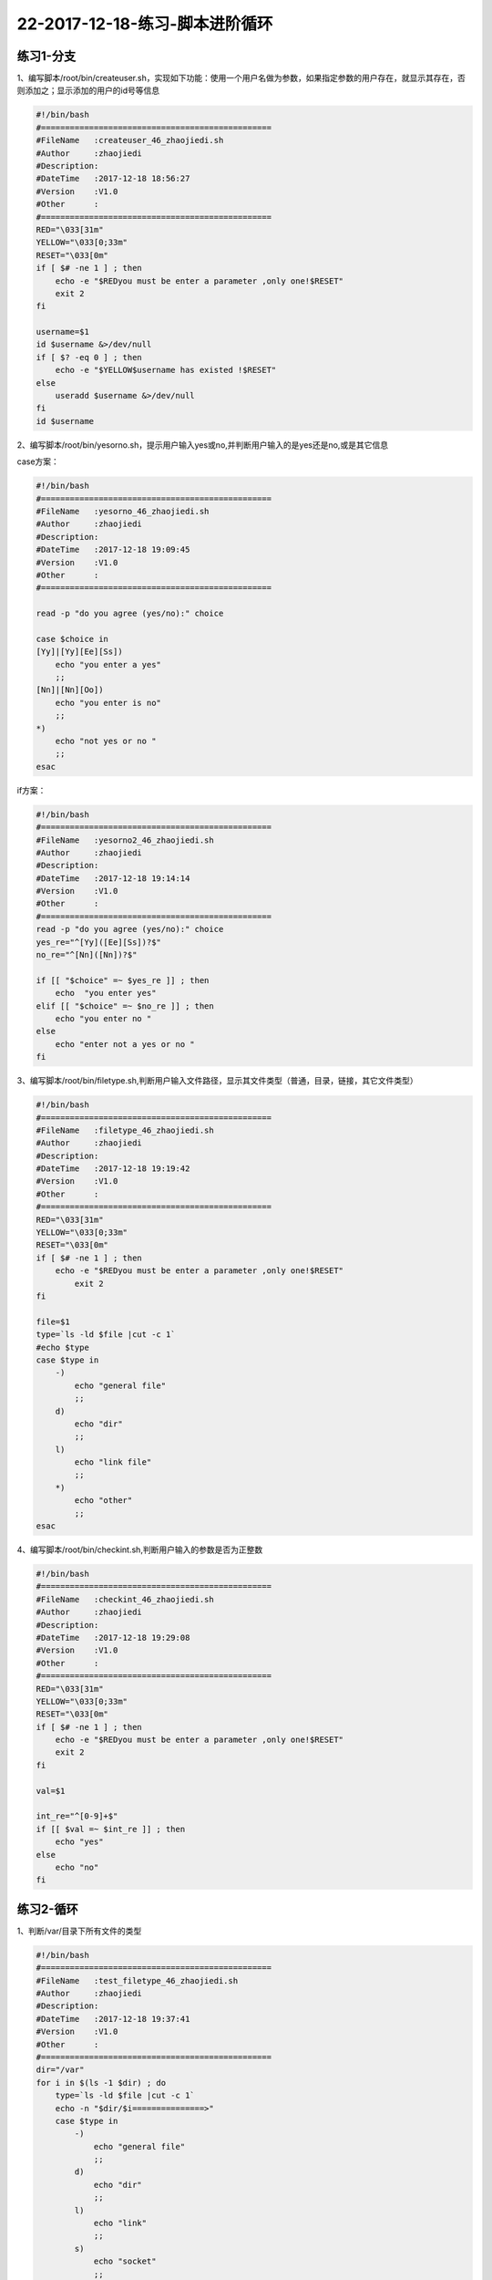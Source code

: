 22-2017-12-18-练习-脚本进阶循环
============================================

练习1-分支
------------------------------------------
1、编写脚本/root/bin/createuser.sh，实现如下功能：使用一个用户名做为参数，如果指定参数的用户存在，就显示其存在，否则添加之；显示添加的用户的id号等信息

.. code-block:: bash

    #!/bin/bash
    #================================================
    #FileName   :createuser_46_zhaojiedi.sh
    #Author     :zhaojiedi
    #Description:
    #DateTime   :2017-12-18 18:56:27
    #Version    :V1.0
    #Other      :
    #================================================
    RED="\033[31m"
    YELLOW="\033[0;33m"
    RESET="\033[0m"
    if [ $# -ne 1 ] ; then 
        echo -e "$REDyou must be enter a parameter ,only one!$RESET"
        exit 2
    fi 

    username=$1
    id $username &>/dev/null
    if [ $? -eq 0 ] ; then 
        echo -e "$YELLOW$username has existed !$RESET" 
    else
        useradd $username &>/dev/null
    fi
    id $username
   
2、编写脚本/root/bin/yesorno.sh，提示用户输入yes或no,并判断用户输入的是yes还是no,或是其它信息

case方案：

.. code-block:: bash

    #!/bin/bash
    #================================================
    #FileName   :yesorno_46_zhaojiedi.sh
    #Author     :zhaojiedi
    #Description:
    #DateTime   :2017-12-18 19:09:45
    #Version    :V1.0
    #Other      :
    #================================================

    read -p "do you agree (yes/no):" choice

    case $choice in 
    [Yy]|[Yy][Ee][Ss])
        echo "you enter a yes"
        ;;
    [Nn]|[Nn][Oo])
        echo "you enter is no" 
        ;;
    *)
        echo "not yes or no "
        ;;
    esac

if方案：

.. code-block:: bash

    #!/bin/bash
    #================================================
    #FileName   :yesorno2_46_zhaojiedi.sh
    #Author     :zhaojiedi
    #Description:
    #DateTime   :2017-12-18 19:14:14
    #Version    :V1.0
    #Other      :
    #================================================
    read -p "do you agree (yes/no):" choice
    yes_re="^[Yy]([Ee][Ss])?$"
    no_re="^[Nn]([Nn])?$"

    if [[ "$choice" =~ $yes_re ]] ; then 
        echo  "you enter yes"
    elif [[ "$choice" =~ $no_re ]] ; then 
        echo "you enter no " 
    else 
        echo "enter not a yes or no " 
    fi


3、编写脚本/root/bin/filetype.sh,判断用户输入文件路径，显示其文件类型（普通，目录，链接，其它文件类型）

.. code-block:: bash

    #!/bin/bash
    #================================================
    #FileName   :filetype_46_zhaojiedi.sh
    #Author     :zhaojiedi
    #Description:
    #DateTime   :2017-12-18 19:19:42
    #Version    :V1.0
    #Other      :
    #================================================
    RED="\033[31m"
    YELLOW="\033[0;33m"
    RESET="\033[0m"
    if [ $# -ne 1 ] ; then 
        echo -e "$REDyou must be enter a parameter ,only one!$RESET"
            exit 2
    fi

    file=$1
    type=`ls -ld $file |cut -c 1`
    #echo $type
    case $type in 
        -)
            echo "general file"
            ;;
        d)
            echo "dir"
            ;;
        l)
            echo "link file"
            ;;
        *)
            echo "other"
            ;;
    esac

4、编写脚本/root/bin/checkint.sh,判断用户输入的参数是否为正整数

.. code-block:: bash

    #!/bin/bash
    #================================================
    #FileName   :checkint_46_zhaojiedi.sh
    #Author     :zhaojiedi
    #Description:
    #DateTime   :2017-12-18 19:29:08
    #Version    :V1.0
    #Other      :
    #================================================
    RED="\033[31m"
    YELLOW="\033[0;33m"
    RESET="\033[0m"
    if [ $# -ne 1 ] ; then 
        echo -e "$REDyou must be enter a parameter ,only one!$RESET"
        exit 2
    fi

    val=$1

    int_re="^[0-9]+$"
    if [[ $val =~ $int_re ]] ; then 
        echo "yes"
    else 
        echo "no"
    fi

练习2-循环
-------------------------------------------------------------
1、判断/var/目录下所有文件的类型

.. code-block:: bash

    #!/bin/bash
    #================================================
    #FileName   :test_filetype_46_zhaojiedi.sh
    #Author     :zhaojiedi
    #Description:
    #DateTime   :2017-12-18 19:37:41
    #Version    :V1.0
    #Other      :
    #================================================
    dir="/var"
    for i in $(ls -1 $dir) ; do 
        type=`ls -ld $file |cut -c 1`
        echo -n "$dir/$i===============>"
        case $type in 
            -)
                echo "general file"
                ;;
            d)
                echo "dir"
                ;;
            l)
                echo "link"
                ;;
            s)	
                echo "socket"
                ;;
            b)
                echo "block"
                ;;
            c)
                echo "character"
                ;;
            *)
                echo "other"
                ;;
        esac
    done


2、添加10个用户user1-user10，密码为8位随机字符

.. code-block:: bash

    #!/bin/bash
    #================================================
    #FileName   :addusers_46_zhaojiedi.sh
    #Author     :zhaojiedi
    #Description:
    #DateTime   :2017-12-18 19:46:05
    #Version    :V1.0
    #Other      :
    #================================================

    for i in `seq 1 10` ; do
            username=user$i
            useradd $username
            echo `openssl rand -base64 10| head -c 8` | passwd $username --stdin &>/dev/null
    done
    echo "finish"

3、/etc/rc.d/rc3.d目录下分别有多个以K开头和以S开头的文件；分别读取每个文件，以K开头的输出为文件加stop，以S开头的输出为文件名加start，如K34filename stop S66filename start

.. code-block:: bash

    #!/bin/bash
    #================================================
    #FileName   :test_rcd_46_zhaojiedi.sh
    #Author     :zhaojiedi
    #Description:
    #DateTime   :2017-12-18 19:49:45
    #Version    :V1.0
    #Other      :
    #================================================

    for i in `ls -1 /etc/rc.d/rc3.d` ; do
            type=`echo $i | cut -c 1 `
            #echo type
            if [ "$type" == "S" ] ; then
                    echo "$i start"
            elif [ "$type" == "K" ] ; then
                    echo "$i stop"
            else
                    echo "$i unkown"
            fi
    done


4、编写脚本，提示输入正整数n的值，计算1+2+…+n的总和

.. code-block:: bash

    #!/bin/bash
    #================================================
    #FileName   :test_sum_46_zhaojiedi.sh
    #Author     :zhaojiedi
    #Description:
    #DateTime   :2017-12-18 19:55:12
    #Version    :V1.0
    #Other      :
    #================================================
    if [ $# -ne 1 ] ; then
            echo "must enter a parameter ,only one " 
            exit 2
    fi
    n=$1
    digit_re="^[0-9]+$"
    if [[ ! $n =~ $digit_re ]] ; then
            echo "not a digit, must a digit"
            exit 3
    fi
    declare -i sum=0
    for i in `seq 1 $n` ; do
            sum+=$i
    done
    echo $sum

5、计算100以内所有能被3整除的整数之和

.. code-block:: bash

    #!/bin/bash
    #================================================
    #FileName   :test_sum_3_46_zhaojiedi.sh
    #Author     :zhaojiedi
    #Description:
    #DateTime   :2017-12-18 20:03:09
    #Version    :V1.0
    #Other      :
    #================================================
    declare -i sum=0
    for i in `seq 1 100` ; do
            if [ $[i%3] -eq 0 ] ; then
                    sum+=$i
            fi
    done
    echo $sum 

    sum=0
    for i in `seq 3 3 100` ; do
            sum+=$i
    done
    echo $sum

6、编写脚本，提示请输入网络地址，如192.168.0.0，判断输入的网段中主机在线状态

.. code-block:: bash

    #!/bin/bash
    #================================================
    #FileName   :test_ip_46_zhaojiedi.sh
    #Author     :zhaojiedi
    #Description:
    #DateTime   :2017-12-18 20:06:22
    #Version    :V1.0
    #Other      :
    #================================================

    read -p "enter you network (like 172.18.0.0) :" network
    ip_re_1="(([0-9])|([1-9][0-9])|(1[0-9][0-9])|(2[0-4][0-9])|(25[0-5]))"
    ip_re="$ip_re_1(\.$ip_re_1){3}"
    #echo $ip_re

    if [[ ! "$network" =~ $ip_re ]]  ; then
            echo  " not a ip "
            exit 2
    fi

    net=` echo $network |cut -d "." -f 1-3`
    #echo $net
    for i in `seq 1 254` ; do
            {
                    ip=$net.$i
                    ping -c 1 -W 2 $ip &>/dev/null
                    if [ $? -eq 0 ] ; then
                            echo $ip up
                    else
                            echo $ip down
                    fi
            }&
    done
    wait

7、打印九九乘法表

.. code-block:: bash

    #!/bin/bash
    #================================================
    #FileName   :test_99_table_46_zhaojiedi.sh
    #Author     :zhaojiedi
    #Description:
    #DateTime   :2017-12-18 20:24:27
    #Version    :V1.0
    #Other      :
    #================================================

    num=9

    for i in `seq 1 9` ; do
            for j in `seq 1 $i`; do
                    echo -ne "$j*$i=$[j*i]\t"
            done
            echo 
    done

8、在/testdir目录下创建10个html文件,文件名格式为数字N（从1到10）加随机8个字母，如：1AbCdeFgH.html

.. code-block:: bash

    #!/bin/bash
    #================================================
    #FileName   :test_make_html_46_zhaojiedi.sh
    #Author     :zhaojiedi
    #Description:
    #DateTime   :2017-12-18 20:27:50
    #Version    :V1.0
    #Other      :
    #================================================
    dir=/testdir
    if [ ! -d $dir ] ; then
            mkdir -pv $dir &>/dev/null
    fi
    for i in `seq 1 10` ; do
            tmp=`openssl rand -base64 10  ||sed -rn "s@[^[:alpha:]]@@gp"|head -c 8`
            touch $dir/$i$tmp.html
    done


9、打印等腰三角形

.. code-block:: bash

    #!/bin/bash
    #================================================
    #FileName   :test_trangle_46_zhaojiedi.sh
    #Author     :zhaojiedi
    #Description:
    #DateTime   :2017-12-18 20:36:51
    #Version    :V1.0
    #Other      :
    #================================================
    line=5
    for i in `seq 1 $line` ; do
            len=$[2*line+1]
            for j in `seq 1 $len` ; do
                    if [ $j -le $[line-i] -o $j -ge $[line+i] ] ; then
                            echo -n " "
                    else
                            echo -n "*"
                    fi
            done
            echo 
    done

10、打印国际象棋

.. code-block:: bash

    #!/bin/bash
    #================================================
    #FileName   :test_guojixiangqi_46_zhaojiedi.sh
    #Author     :zhaojiedi
    #Description:
    #DateTime   :2017-12-18 20:46:43
    #Version    :V1.0
    #Other      :
    #================================================

    line=8
    line2=$[line*2]
    for i in `seq 1 8 ` ; do 
        for j in `seq 1 $line2 ` ; do 
            if [ $[i%2] -eq 1 ] ; then 
                if [ $[j%4] -eq 1 -o $[j%4] -eq 2 ] ; then 
                    echo -ne "\033[41m \033[0m"
                else
                    echo -ne "\033[42m \033[0m"
                fi
            else 
                if [ $[j%4] -eq 1 -o $[j%4] -eq 2 ] ; then 
                    echo -ne "\033[42m \033[0m"
                else
                    echo -ne "\033[41m \033[0m"
                fi
            fi 
        done
        echo 
    done

练习3-while1
------------------------------------------
1、编写脚本，求100以内所有正奇数之和

.. code-block:: bash

2、编写脚本，提示请输入网络地址，如192.168.0.0，判断输入的网段中主机在线状态，并统计在线和离线主机各多少

.. code-block:: bash

3、编写脚本，打印九九乘法表

.. code-block:: bash

4、编写脚本，利用变量RANDOM生成10个随机数字，输出这个10数字，并显示其中的最大值和最小值

.. code-block:: bash

5、编写脚本，实现打印国际象棋棋盘

.. code-block:: bash

6、后续六个字符串：efbaf275cd、4be9c40b8b、44b2395c46、f8c8873ce0、b902c16c8b、ad865d2f63是通过对随机数变量RANDOM随机执行命令：echo $RANDOM|md5sum|cut –c1-10后的结果，请破解这些字符串对应的RANDOM值

练习4-while2
--------------------------------------------------
1、每隔3秒钟到系统上获取已经登录的用户的信息；如果发现用户hacker登录，则将登录时间和主机记录于日志/var/log/login.log中,并退出脚本

.. code-block:: bash

2、随机生成32767以内的数字，实现猜字游戏，提示比较大小，并给出提示范围，相等则退出

.. code-block:: bash

    #!/bin/bash
    #================================================
    #FileName   :guess_46_zhaojiedi.sh
    #Author     :zhaojiedi
    #Description:运行是比较简单的，不用猜，一路回车就可以了。
    #DateTime   :2017-12-22 10:45:57
    #Version    :V1.0
    #Other      :
    #================================================

    declare -i val=$RANDOM


    declare -i start=0
    declare -i end=32767
    declare -i mid=$[(start+end)/2]
    #echo $val
    #echo $mid
    #echo "you val is $val"

    while true; do
            read -p "pleater you guesss val[${start}-${end}],default($mid)  " guess
            if [ -z  $guess ] ; then
                    guess=$mid
            fi
            if [ "$guess" -eq "$val" ] ; then
                    mid=$guess
                    break
            elif [ "$guess" -lt "$val" ] ; then
                    start=$[guess+1]
            elif [ "$guess" -gt "$val" ] ; then
                    end=$[guess-1]
            else
                    true
            fi
            mid=$[(start+end)/2]
    done


3、用文件名做为参数，统计所有参数文件的总行数

.. code-block:: bash

4、用二个以上的数字为参数，显示其中的最大值和最小值

.. code-block:: bash

5、扫描/etc/passwd文件每一行，如发现GECOS字段为空，则填充用户名和单位电话为62985600，并提示该用户的GECOS信息修改成功。

.. code-block:: bash

练习5-select
---------------------------------------------------------------------------------

1、使用select 做yes,no的判断

.. code-block:: bash

    #!/bin/bash
    #================================================
    #FileName   :test_select_46_zhaojiedi.sh
    #Author     :zhaojiedi
    #Description:
    #DateTime   :2017-12-23 10:15:57
    #Version    :V1.0
    #Other      :
    #================================================

    select c in yes no ; do
            echo " you enter is $c"
            case $c in
                    yes)
                            echo "yes";;
                    no)
                            echo "no";;
                    *)
                            echo "other";;
            esac
    done

2、使用for(())方式来计算1到100直接能被3整出的数之和

.. code-block:: bash

    #!/bin/bash
    #================================================
    #FileName   :test_for_46_zhaojiedi.sh
    #Author     :zhaojiedi
    #Description:
    #DateTime   :2017-12-23 10:33:25
    #Version    :V1.0
    #Other      :
    #================================================
    declare -i sum=0
    for (( i=3 ; i<=100; i+=3)); do
            sum+=i
    done
    echo "sum:"$sum

3、trap的使用

.. code-block:: bash

    #!/bin/bash
    #================================================
    #FileName   :test_trap_46_zhaojiedi.sh
    #Author     :zhaojiedi
    #Description:
    #DateTime   :2017-12-23 11:11:47
    #Version    :V1.0
    #Other      :
    #================================================
    f2(){
            trap '-' SIGINT
            echo "            trap int cancel"
    }

    f1(){
            echo "                 trap int ,you can ctrl +c to cancel"
            trap 'f2' SIGINT
    }
    trap 'f1 ' SIGINT

    for i in `seq 1 100` ; do
            echo $i 
            sleep 2
    done

	